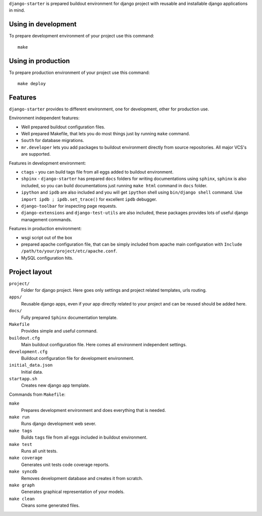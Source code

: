 ``django-starter`` is prepared buildout environment for django project with
reusable and installable django applications in mind.

Using in development
=======================================

To prepare development environment of your project use this command::

    make

Using in production
======================================

To prepare production environment of your project use this command::

    make deploy

Features
========

``django-starter`` provides to different environment, one for development,
other for production use.

Environment independent features:

* Well prepared buildout configuration files.

* Well prepared Makefile, that lets you do most things just by running ``make``
  command.

* ``South`` for database migrations.

* ``mr.developer`` lets you add packages to buildout environment directly from
  source repositories. All major VCS's are supported.

Features in development environment:

* ``ctags`` - you can build tags file from all eggs added to buildout
  environment.

* ``shpinx`` - ``django-starter`` has prepared ``docs`` folders for writing
  documentations using ``sphinx``, ``sphinx`` is also included, so you can
  build documentations just running ``make html`` command in ``docs`` folder.

* ``ipython`` and ``ipdb`` are also included and you will get ``ipython`` shell
  using ``bin/django shell`` command. Use ``import ipdb ; ipdb.set_trace()``
  for excellent ``ipdb`` debugger.

* ``django-toolbar`` for inspecting page requests.

* ``django-extensions`` and ``django-test-utils`` are also included, these
  packages provides lots of useful django management commands.

Features in production environment:

* wsgi script out of the box

* prepared apache configuration file, that can be simply included from apache
  main configuration with ``Include /path/to/your/project/etc/apache.conf``.

* MySQL configuration hits.

Project layout
==============

``project/``
    Folder for django project. Here goes only settings and project related
    templates, urls routing.

``apps/``
    Reusable django apps, even if your app directly related to your project and
    can be reused should be added here.

``docs/``
    Fully prepared ``Sphinx`` documentation template.

``Makefile``
    Provides simple and useful command.

``buildout.cfg``
    Main buildout configuration file. Here comes all environment independent
    settings.

``development.cfg``
    Buildout configuration file for development environment.

``initial_data.json``
    Initial data.

``startapp.sh``
    Creates new django app template.

Commands from ``Makefile``:

``make``
    Prepares development environment and does everything that is needed.

``make run``
    Runs django development web sever.

``make tags``
    Builds ``tags`` file from all eggs included in buildout environment.

``make test``
    Runs all unit tests.

``make coverage``
    Generates unit tests code coverage reports.

``make syncdb``
    Removes development database and creates it from scratch.

``make graph``
    Generates graphical representation of your models.

``make clean``
    Cleans some generated files.
